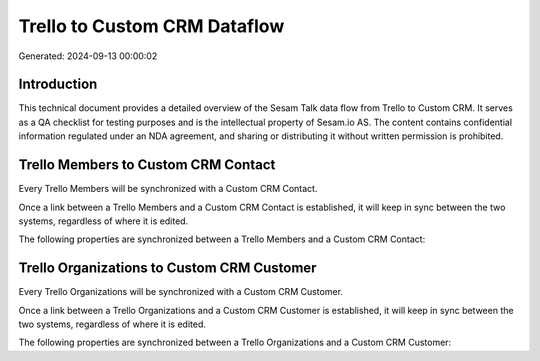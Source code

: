 =============================
Trello to Custom CRM Dataflow
=============================

Generated: 2024-09-13 00:00:02

Introduction
------------

This technical document provides a detailed overview of the Sesam Talk data flow from Trello to Custom CRM. It serves as a QA checklist for testing purposes and is the intellectual property of Sesam.io AS. The content contains confidential information regulated under an NDA agreement, and sharing or distributing it without written permission is prohibited.

Trello Members to Custom CRM Contact
------------------------------------
Every Trello Members will be synchronized with a Custom CRM Contact.

Once a link between a Trello Members and a Custom CRM Contact is established, it will keep in sync between the two systems, regardless of where it is edited.

The following properties are synchronized between a Trello Members and a Custom CRM Contact:

.. list-table::
   :header-rows: 1

   * - Trello Members Property
     - Custom CRM Contact Property
     - Custom CRM Data Type


Trello Organizations to Custom CRM Customer
-------------------------------------------
Every Trello Organizations will be synchronized with a Custom CRM Customer.

Once a link between a Trello Organizations and a Custom CRM Customer is established, it will keep in sync between the two systems, regardless of where it is edited.

The following properties are synchronized between a Trello Organizations and a Custom CRM Customer:

.. list-table::
   :header-rows: 1

   * - Trello Organizations Property
     - Custom CRM Customer Property
     - Custom CRM Data Type

